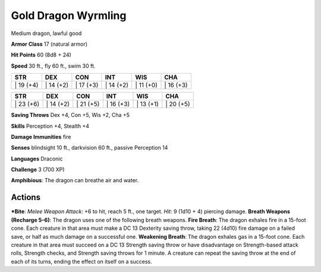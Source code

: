 Gold Dragon Wyrmling  
-------------------------------------------------------------


Medium dragon, lawful good

**Armor Class** 17 (natural armor)

**Hit Points** 60 (8d8 + 24)

**Speed** 30 ft., fly 60 ft., swim 30 ft.

+--------------+--------------+--------------+--------------+--------------+--------------+
| STR          | DEX          | CON          | INT          | WIS          | CHA          |
+==============+==============+==============+==============+==============+==============+
| \| 19 (+4)   | \| 14 (+2)   | \| 17 (+3)   | \| 14 (+2)   | \| 11 (+0)   | \| 16 (+3)   |
+--------------+--------------+--------------+--------------+--------------+--------------+

+--------------+--------------+--------------+--------------+--------------+--------------+
| STR          | DEX          | CON          | INT          | WIS          | CHA          |
+==============+==============+==============+==============+==============+==============+
| \| 23 (+6)   | \| 14 (+2)   | \| 21 (+5)   | \| 16 (+3)   | \| 13 (+1)   | \| 20 (+5)   |
+--------------+--------------+--------------+--------------+--------------+--------------+

**Saving Throws** Dex +4, Con +5, Wis +2, Cha +5

**Skills** Perception +4, Stealth +4

**Damage Immunities** fire

**Senses** blindsight 10 ft., darkvision 60 ft., passive Perception 14

**Languages** Draconic

**Challenge** 3 (700 XP)

**Amphibious**: The dragon can breathe air and water.

Actions
~~~~~~~~~~~~~~~~~~~~~~~~~~~~~~

***Bite**: *Melee Weapon Attack*: +6 to hit, reach 5 ft., one target.
*Hit*: 9 (1d10 + 4) piercing damage. **Breath Weapons (Recharge 5–6)**:
The dragon uses one of the following breath weapons. **Fire Breath**:
The dragon exhales fire in a 15-foot cone. Each creature in that area
must make a DC 13 Dexterity saving throw, taking 22 (4d10) fire damage
on a failed save, or half as much damage on a successful one.
**Weakening Breath**: The dragon exhales gas in a 15-foot cone. Each
creature in that area must succeed on a DC 13 Strength saving throw or
have disadvantage on Strength-based attack rolls, Strength checks, and
Strength saving throws for 1 minute. A creature can repeat the saving
throw at the end of each of its turns, ending the effect on itself on a
success.
